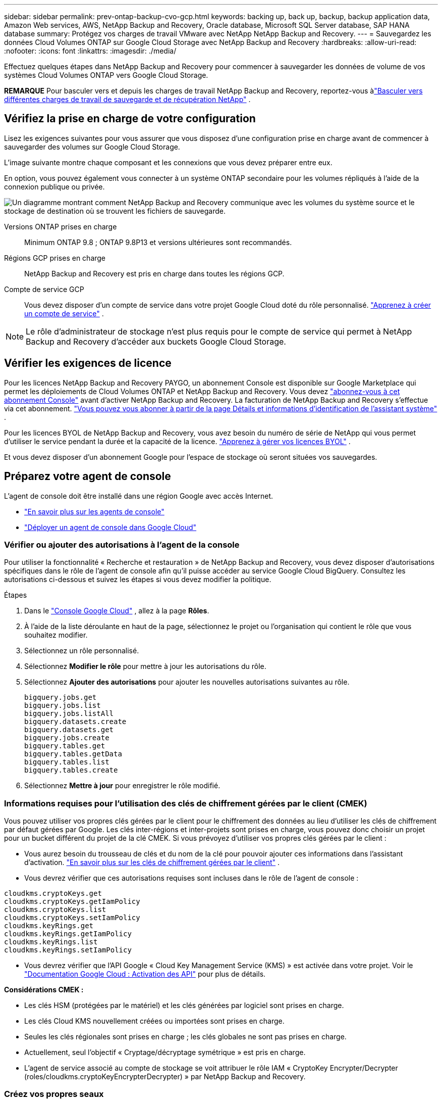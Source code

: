 ---
sidebar: sidebar 
permalink: prev-ontap-backup-cvo-gcp.html 
keywords: backing up, back up, backup, backup application data, Amazon Web services, AWS, NetApp Backup and Recovery, Oracle database, Microsoft SQL Server database, SAP HANA database 
summary: Protégez vos charges de travail VMware avec NetApp NetApp Backup and Recovery. 
---
= Sauvegardez les données Cloud Volumes ONTAP sur Google Cloud Storage avec NetApp Backup and Recovery
:hardbreaks:
:allow-uri-read: 
:nofooter: 
:icons: font
:linkattrs: 
:imagesdir: ./media/


[role="lead"]
Effectuez quelques étapes dans NetApp Backup and Recovery pour commencer à sauvegarder les données de volume de vos systèmes Cloud Volumes ONTAP vers Google Cloud Storage.

[]
====
*REMARQUE* Pour basculer vers et depuis les charges de travail NetApp Backup and Recovery, reportez-vous àlink:br-start-switch-ui.html["Basculer vers différentes charges de travail de sauvegarde et de récupération NetApp"] .

====


== Vérifiez la prise en charge de votre configuration

Lisez les exigences suivantes pour vous assurer que vous disposez d'une configuration prise en charge avant de commencer à sauvegarder des volumes sur Google Cloud Storage.

L'image suivante montre chaque composant et les connexions que vous devez préparer entre eux.

En option, vous pouvez également vous connecter à un système ONTAP secondaire pour les volumes répliqués à l'aide de la connexion publique ou privée.

image:diagram_cloud_backup_cvo_google.png["Un diagramme montrant comment NetApp Backup and Recovery communique avec les volumes du système source et le stockage de destination où se trouvent les fichiers de sauvegarde."]

Versions ONTAP prises en charge:: Minimum ONTAP 9.8 ; ONTAP 9.8P13 et versions ultérieures sont recommandés.
Régions GCP prises en charge:: NetApp Backup and Recovery est pris en charge dans toutes les régions GCP.
Compte de service GCP:: Vous devez disposer d’un compte de service dans votre projet Google Cloud doté du rôle personnalisé. https://docs.netapp.com/us-en/storage-management-cloud-volumes-ontap/task-creating-gcp-service-account.html["Apprenez à créer un compte de service"^] .



NOTE: Le rôle d'administrateur de stockage n'est plus requis pour le compte de service qui permet à NetApp Backup and Recovery d'accéder aux buckets Google Cloud Storage.



== Vérifier les exigences de licence

Pour les licences NetApp Backup and Recovery PAYGO, un abonnement Console est disponible sur Google Marketplace qui permet les déploiements de Cloud Volumes ONTAP et NetApp Backup and Recovery.  Vous devez https://console.cloud.google.com/marketplace/details/netapp-cloudmanager/cloud-manager?supportedpurview=project["abonnez-vous à cet abonnement Console"^] avant d'activer NetApp Backup and Recovery.  La facturation de NetApp Backup and Recovery s'effectue via cet abonnement. https://docs.netapp.com/us-en/storage-management-cloud-volumes-ontap/task-deploying-gcp.html["Vous pouvez vous abonner à partir de la page Détails et informations d'identification de l'assistant système"^] .

Pour les licences BYOL de NetApp Backup and Recovery, vous avez besoin du numéro de série de NetApp qui vous permet d'utiliser le service pendant la durée et la capacité de la licence. link:br-start-licensing.html["Apprenez à gérer vos licences BYOL"] .

Et vous devez disposer d'un abonnement Google pour l'espace de stockage où seront situées vos sauvegardes.



== Préparez votre agent de console

L'agent de console doit être installé dans une région Google avec accès Internet.

* https://docs.netapp.com/us-en/console-setup-admin/concept-connectors.html["En savoir plus sur les agents de console"^]
* https://docs.netapp.com/us-en/console-setup-admin/task-quick-start-connector-google.html["Déployer un agent de console dans Google Cloud"^]




=== Vérifier ou ajouter des autorisations à l'agent de la console

Pour utiliser la fonctionnalité « Recherche et restauration » de NetApp Backup and Recovery, vous devez disposer d'autorisations spécifiques dans le rôle de l'agent de console afin qu'il puisse accéder au service Google Cloud BigQuery.  Consultez les autorisations ci-dessous et suivez les étapes si vous devez modifier la politique.

.Étapes
. Dans le https://console.cloud.google.com["Console Google Cloud"^] , allez à la page *Rôles*.
. À l’aide de la liste déroulante en haut de la page, sélectionnez le projet ou l’organisation qui contient le rôle que vous souhaitez modifier.
. Sélectionnez un rôle personnalisé.
. Sélectionnez *Modifier le rôle* pour mettre à jour les autorisations du rôle.
. Sélectionnez *Ajouter des autorisations* pour ajouter les nouvelles autorisations suivantes au rôle.
+
[source, json]
----
bigquery.jobs.get
bigquery.jobs.list
bigquery.jobs.listAll
bigquery.datasets.create
bigquery.datasets.get
bigquery.jobs.create
bigquery.tables.get
bigquery.tables.getData
bigquery.tables.list
bigquery.tables.create
----
. Sélectionnez *Mettre à jour* pour enregistrer le rôle modifié.




=== Informations requises pour l'utilisation des clés de chiffrement gérées par le client (CMEK)

Vous pouvez utiliser vos propres clés gérées par le client pour le chiffrement des données au lieu d'utiliser les clés de chiffrement par défaut gérées par Google.  Les clés inter-régions et inter-projets sont prises en charge, vous pouvez donc choisir un projet pour un bucket différent du projet de la clé CMEK.  Si vous prévoyez d'utiliser vos propres clés gérées par le client :

* Vous aurez besoin du trousseau de clés et du nom de la clé pour pouvoir ajouter ces informations dans l'assistant d'activation. https://cloud.google.com/kms/docs/cmek["En savoir plus sur les clés de chiffrement gérées par le client"^] .
* Vous devrez vérifier que ces autorisations requises sont incluses dans le rôle de l'agent de console :


[source, json]
----
cloudkms.cryptoKeys.get
cloudkms.cryptoKeys.getIamPolicy
cloudkms.cryptoKeys.list
cloudkms.cryptoKeys.setIamPolicy
cloudkms.keyRings.get
cloudkms.keyRings.getIamPolicy
cloudkms.keyRings.list
cloudkms.keyRings.setIamPolicy
----
* Vous devrez vérifier que l'API Google « Cloud Key Management Service (KMS) » est activée dans votre projet. Voir le https://cloud.google.com/apis/docs/getting-started#enabling_apis["Documentation Google Cloud : Activation des API"^] pour plus de détails.


*Considérations CMEK :*

* Les clés HSM (protégées par le matériel) et les clés générées par logiciel sont prises en charge.
* Les clés Cloud KMS nouvellement créées ou importées sont prises en charge.
* Seules les clés régionales sont prises en charge ; les clés globales ne sont pas prises en charge.
* Actuellement, seul l'objectif « Cryptage/décryptage symétrique » est pris en charge.
* L'agent de service associé au compte de stockage se voit attribuer le rôle IAM « CryptoKey Encrypter/Decrypter (roles/cloudkms.cryptoKeyEncrypterDecrypter) » par NetApp Backup and Recovery.




=== Créez vos propres seaux

Par défaut, le service crée des buckets pour vous.  Si vous souhaitez utiliser vos propres buckets, vous pouvez les créer avant de démarrer l'assistant d'activation de sauvegarde, puis sélectionner ces buckets dans l'assistant.

link:prev-ontap-protect-journey.html["En savoir plus sur la création de vos propres buckets"] .



== Vérifier les exigences réseau ONTAP pour la réplication des volumes

Si vous prévoyez de créer des volumes répliqués sur un système ONTAP secondaire à l'aide de NetApp Backup and Recovery, assurez-vous que les systèmes source et de destination répondent aux exigences réseau suivantes.



==== Exigences de mise en réseau ONTAP sur site

* Si le cluster se trouve dans vos locaux, vous devez disposer d’une connexion entre votre réseau d’entreprise et votre réseau virtuel chez le fournisseur de cloud.  Il s’agit généralement d’une connexion VPN.
* Les clusters ONTAP doivent répondre à des exigences supplémentaires en matière de sous-réseau, de port, de pare-feu et de cluster.
+
Étant donné que vous pouvez répliquer vers Cloud Volumes ONTAP ou vers des systèmes locaux, examinez les exigences de peering pour les systèmes ONTAP locaux. https://docs.netapp.com/us-en/ontap-sm-classic/peering/reference_prerequisites_for_cluster_peering.html["Consultez les conditions préalables pour le peering de cluster dans la documentation ONTAP"^] .





==== Exigences réseau de Cloud Volumes ONTAP

* Le groupe de sécurité de l'instance doit inclure les règles entrantes et sortantes requises : en particulier, les règles pour ICMP et les ports 11104 et 11105.  Ces règles sont incluses dans le groupe de sécurité prédéfini.


* Pour répliquer des données entre deux systèmes Cloud Volumes ONTAP dans différents sous-réseaux, les sous-réseaux doivent être routés ensemble (il s'agit du paramètre par défaut).




== Activer la sauvegarde et la récupération NetApp sur Cloud Volumes ONTAP

Les étapes d'activation de la sauvegarde et de la récupération NetApp diffèrent légèrement selon que vous disposez d'un système Cloud Volumes ONTAP existant ou d'un nouveau.

*Activer la sauvegarde et la récupération NetApp sur un nouveau système*

NetApp Backup and Recovery peut être activé lorsque vous terminez l'assistant système pour créer un nouveau système Cloud Volumes ONTAP .

Vous devez avoir un compte de service déjà configuré.  Si vous ne sélectionnez pas de compte de service lorsque vous créez le système Cloud Volumes ONTAP , vous devrez désactiver le système et ajouter le compte de service à Cloud Volumes ONTAP à partir de la console GCP.

Voir https://docs.netapp.com/us-en/storage-management-cloud-volumes-ontap/task-deploying-gcp.html["Lancement de Cloud Volumes ONTAP dans GCP"^] pour connaître les exigences et les détails de création de votre système Cloud Volumes ONTAP .

.Étapes
. Depuis la page *Systèmes* de la console, sélectionnez *Ajouter un système*, choisissez le fournisseur de cloud et sélectionnez *Ajouter un nouveau*.  Sélectionnez *Créer des Cloud Volumes ONTAP*.
. *Choisissez un emplacement* : sélectionnez *Google Cloud Platform*.
. *Choisir le type* : Sélectionnez * Cloud Volumes ONTAP* (nœud unique ou haute disponibilité).
. *Détails et informations d'identification* : Saisissez les informations suivantes :
+
.. Cliquez sur *Modifier le projet* et sélectionnez un nouveau projet si celui que vous souhaitez utiliser est différent du projet par défaut (où réside l'agent de la console).
.. Spécifiez le nom du cluster.
.. Activez le commutateur *Compte de service* et sélectionnez le compte de service doté du rôle d’administrateur de stockage prédéfini.  Ceci est nécessaire pour activer les sauvegardes et la hiérarchisation.
.. Spécifiez les informations d'identification.
+
Assurez-vous qu'un abonnement GCP Marketplace est en place.



. *Services* : Laissez NetApp Backup and Recovery activé et cliquez sur *Continuer*.
. Complétez les pages de l'assistant pour déployer le système comme décrit dans https://docs.netapp.com/us-en/storage-management-cloud-volumes-ontap/task-deploying-gcp.html["Lancement de Cloud Volumes ONTAP dans GCP"^] .


.Résultat
NetApp Backup and Recovery est activé sur le système.  Après avoir créé des volumes sur ces systèmes Cloud Volumes ONTAP , lancez NetApp Backup and Recovery etlink:prev-ontap-backup-manage.html["activer la sauvegarde sur chaque volume que vous souhaitez protéger"] .

*Activer la sauvegarde et la récupération NetApp sur un système existant*

Vous pouvez activer NetApp Backup and Recovery à tout moment directement depuis le système.

.Étapes
. Depuis la page *Systèmes* de la console, sélectionnez le système et sélectionnez *Activer* à côté de Sauvegarde et récupération dans le panneau de droite.
+
Si la destination Google Cloud Storage pour vos sauvegardes existe en tant que système sur la page *Systèmes* de la console, vous pouvez faire glisser le cluster sur le système Google Cloud Storage pour lancer l'assistant de configuration.





== Préparez Google Cloud Storage comme cible de sauvegarde

La préparation de Google Cloud Storage comme cible de sauvegarde implique les étapes suivantes :

* Configurer les autorisations.
* (Facultatif) Créez vos propres buckets.  (Le service créera des buckets pour vous si vous le souhaitez.)
* (Facultatif) Configurer des clés gérées par le client pour le chiffrement des données




=== Configurer les autorisations

Vous devez fournir des clés d’accès au stockage pour un compte de service disposant d’autorisations spécifiques à l’aide d’un rôle personnalisé.  Un compte de service permet à NetApp Backup and Recovery d'authentifier et d'accéder aux buckets Cloud Storage utilisés pour stocker les sauvegardes. Les clés sont nécessaires pour que Google Cloud Storage sache qui fait la demande.

.Étapes
. Dans le https://console.cloud.google.com["Console Google Cloud"^] , allez à la page *Rôles*.
. https://cloud.google.com/iam/docs/creating-custom-roles#creating_a_custom_role["Créer un nouveau rôle"^]avec les autorisations suivantes :
+
[source, json]
----
storage.buckets.create
storage.buckets.delete
storage.buckets.get
storage.buckets.list
storage.buckets.update
storage.buckets.getIamPolicy
storage.multipartUploads.create
storage.objects.create
storage.objects.delete
storage.objects.get
storage.objects.list
storage.objects.update
----
. Dans la console Google Cloud, https://console.cloud.google.com/iam-admin/serviceaccounts["aller à la page Comptes de service"^] .
. Sélectionnez votre projet Cloud.
. Sélectionnez *Créer un compte de service* et fournissez les informations requises :
+
.. *Détails du compte de service* : saisissez un nom et une description.
.. *Accorder à ce compte de service l’accès au projet* : sélectionnez le rôle personnalisé que vous venez de créer.
.. Sélectionnez *Terminé*.


. Aller à https://console.cloud.google.com/storage/settings["Paramètres de stockage GCP"^] et créez des clés d’accès pour le compte de service :
+
.. Sélectionnez un projet et sélectionnez *Interopérabilité*. Si vous ne l’avez pas déjà fait, sélectionnez *Activer l’accès à l’interopérabilité*.
.. Sous *Clés d'accès pour les comptes de service*, sélectionnez *Créer une clé pour un compte de service*, sélectionnez le compte de service que vous venez de créer et cliquez sur *Créer une clé*.
+
Vous devrez saisir les clés dans NetApp Backup and Recovery ultérieurement lorsque vous configurerez le service de sauvegarde.







=== Créez vos propres seaux

Par défaut, le service crée des buckets pour vous.  Ou, si vous souhaitez utiliser vos propres buckets, vous pouvez les créer avant de démarrer l'assistant d'activation de sauvegarde, puis sélectionner ces buckets dans l'assistant.

link:prev-ontap-protect-journey.html["En savoir plus sur la création de vos propres buckets"] .



=== Configurer des clés de chiffrement gérées par le client (CMEK) pour le chiffrement des données

Vous pouvez utiliser vos propres clés gérées par le client pour le chiffrement des données au lieu d'utiliser les clés de chiffrement par défaut gérées par Google.  Les clés inter-régions et inter-projets sont prises en charge, vous pouvez donc choisir un projet pour un bucket différent du projet de la clé CMEK.

Si vous prévoyez d'utiliser vos propres clés gérées par le client :

* Vous aurez besoin du trousseau de clés et du nom de la clé pour pouvoir ajouter ces informations dans l'assistant d'activation. https://cloud.google.com/kms/docs/cmek["En savoir plus sur les clés de chiffrement gérées par le client"^] .
* Vous devrez vérifier que ces autorisations requises sont incluses dans le rôle de l'agent de console :
+
[source, json]
----
cloudkms.cryptoKeys.get
cloudkms.cryptoKeys.getIamPolicy
cloudkms.cryptoKeys.list
cloudkms.cryptoKeys.setIamPolicy
cloudkms.keyRings.get
cloudkms.keyRings.getIamPolicy
cloudkms.keyRings.list
cloudkms.keyRings.setIamPolicy
----
* Vous devrez vérifier que l'API Google « Cloud Key Management Service (KMS) » est activée dans votre projet. Voir le https://cloud.google.com/apis/docs/getting-started#enabling_apis["Documentation Google Cloud : Activation des API"^] pour plus de détails.


*Considérations CMEK :*

* Les clés HSM (protégées par le matériel) et générées par logiciel sont prises en charge.
* Les clés Cloud KMS nouvellement créées ou importées sont prises en charge.
* Seules les clés régionales sont prises en charge, les clés globales ne sont pas prises en charge.
* Actuellement, seul l'objectif « Cryptage/décryptage symétrique » est pris en charge.
* L'agent de service associé au compte de stockage se voit attribuer le rôle IAM « CryptoKey Encrypter/Decrypter (roles/cloudkms.cryptoKeyEncrypterDecrypter) » par NetApp Backup and Recovery.




== Activer les sauvegardes sur vos volumes ONTAP

Activez les sauvegardes à tout moment directement depuis votre système sur site.

Un assistant vous guide à travers les principales étapes suivantes :

* <<Sélectionnez les volumes que vous souhaitez sauvegarder>>
* <<Définir la stratégie de sauvegarde>>
* <<Revoyez vos sélections>>


Vous pouvez également<<Afficher les commandes API>> à l'étape de révision, vous pouvez donc copier le code pour automatiser l'activation de la sauvegarde pour les futurs systèmes.



=== Démarrer l'assistant

.Étapes
. Accédez à l’assistant d’activation de sauvegarde et de récupération en utilisant l’une des méthodes suivantes :
+
** Depuis la page *Systèmes* de la console, sélectionnez le système et sélectionnez *Activer > Volumes de sauvegarde* à côté de Sauvegarde et récupération dans le panneau de droite.
+
Si la destination GCP pour vos sauvegardes existe en tant que système sur la page *Systèmes* de la console, vous pouvez faire glisser le cluster ONTAP sur le stockage d'objets GCP.

** Sélectionnez *Volumes* dans la barre de sauvegarde et de récupération.  Dans l'onglet Volumes, sélectionnez les *Actions*image:icon-action.png["Icône Actions"] icône et sélectionnez *Activer la sauvegarde* pour un seul volume (qui n'a pas déjà la réplication ou la sauvegarde vers le stockage d'objets activée).


+
La page d'introduction de l'assistant affiche les options de protection, notamment les instantanés locaux, la réplication et les sauvegardes.  Si vous avez effectué la deuxième option de cette étape, la page Définir la stratégie de sauvegarde s’affiche avec un volume sélectionné.

. Continuez avec les options suivantes :
+
** Si vous disposez déjà d’un agent de console, vous êtes prêt.  Sélectionnez simplement *Suivant*.
** Si vous ne disposez pas encore d’un agent de console, l’option *Ajouter un agent de console* apparaît. <<Préparez votre agent de console>> .






=== Sélectionnez les volumes que vous souhaitez sauvegarder

Choisissez les volumes que vous souhaitez protéger.  Un volume protégé est un volume qui possède un ou plusieurs des éléments suivants : politique de snapshot, politique de réplication, politique de sauvegarde vers objet.

Vous pouvez choisir de protéger les volumes FlexVol ou FlexGroup ; cependant, vous ne pouvez pas sélectionner une combinaison de ces volumes lors de l'activation de la sauvegarde pour un système.  Découvrez commentlink:prev-ontap-backup-manage.html["activer la sauvegarde pour des volumes supplémentaires dans le système"] (FlexVol ou FlexGroup) après avoir configuré la sauvegarde pour les volumes initiaux.

[NOTE]
====
* Vous ne pouvez activer une sauvegarde que sur un seul volume FlexGroup à la fois.
* Les volumes que vous sélectionnez doivent avoir le même paramètre SnapLock .  SnapLock Enterprise doit être activé sur tous les volumes ou SnapLock doit être désactivé.


====
.Étapes
Notez que si les volumes que vous choisissez ont déjà des stratégies de snapshot ou de réplication appliquées, les stratégies que vous sélectionnez ultérieurement remplaceront ces stratégies existantes.

. Dans la page Sélectionner les volumes, sélectionnez le ou les volumes que vous souhaitez protéger.
+
** Vous pouvez également filtrer les lignes pour afficher uniquement les volumes avec certains types de volumes, styles et plus encore pour faciliter la sélection.
** Après avoir sélectionné le premier volume, vous pouvez sélectionner tous les volumes FlexVol (les volumes FlexGroup ne peuvent être sélectionnés qu'un par un).  Pour sauvegarder tous les volumes FlexVol existants, cochez d’abord un volume, puis cochez la case dans la ligne de titre.
** Pour sauvegarder des volumes individuels, cochez la case correspondant à chaque volume.


. Sélectionnez *Suivant*.




=== Définir la stratégie de sauvegarde

La définition de la stratégie de sauvegarde implique de définir les options suivantes :

* Que vous souhaitiez une ou toutes les options de sauvegarde : instantanés locaux, réplication et sauvegarde sur stockage d'objets
* Architecture
* Politique d'instantané local
* Cible et politique de réplication
+

NOTE: Si les volumes que vous choisissez ont des stratégies de snapshot et de réplication différentes de celles que vous sélectionnez à cette étape, les stratégies existantes seront écrasées.

* Sauvegarde des informations de stockage d'objets (fournisseur, cryptage, mise en réseau, politique de sauvegarde et options d'exportation).


.Étapes
. Dans la page Définir la stratégie de sauvegarde, choisissez une ou toutes les options suivantes.  Les trois sont sélectionnés par défaut :
+
** * Instantanés locaux * : si vous effectuez une réplication ou une sauvegarde sur un stockage d'objets, des instantanés locaux doivent être créés.
** *Réplication* : crée des volumes répliqués sur un autre système de stockage ONTAP .
** *Sauvegarde* : sauvegarde les volumes sur le stockage d’objets.


. *Architecture* : Si vous avez choisi la réplication et la sauvegarde, choisissez l’un des flux d’informations suivants :
+
** *En cascade* : les informations circulent du système de stockage principal vers le secondaire, et du secondaire vers le stockage d'objets.
** *Fan out* : les informations circulent du système de stockage principal vers le secondaire _et_ du système principal vers le stockage d'objets.
+
Pour plus de détails sur ces architectures, reportez-vous àlink:prev-ontap-protect-journey.html["Planifiez votre voyage de protection"] .



. *Instantané local* : choisissez une politique d'instantané existante ou créez-en une.
+

TIP: Pour créer une politique personnalisée avant d'activer la sauvegarde, reportez-vous àlink:br-use-policies-create.html["Créer une politique"] .

+
Pour créer une politique, sélectionnez *Créer une nouvelle politique* et procédez comme suit :

+
** Entrez le nom de la politique.
** Sélectionnez jusqu'à cinq programmes, généralement de fréquences différentes.
** Sélectionnez *Créer*.


. *Réplication* : définissez les options suivantes :
+
** *Cible de réplication* : sélectionnez le système de destination et le SVM.  Vous pouvez également sélectionner l'agrégat ou les agrégats de destination et le préfixe ou le suffixe qui seront ajoutés au nom du volume répliqué.
** *Politique de réplication* : Choisissez une politique de réplication existante ou créez-en une.
+

TIP: Pour créer une politique personnalisée avant d'activer la réplication, reportez-vous àlink:br-use-policies-create.html["Créer une politique"] .

+
Pour créer une politique, sélectionnez *Créer une nouvelle politique* et procédez comme suit :

+
*** Entrez le nom de la politique.
*** Sélectionnez jusqu'à cinq programmes, généralement de fréquences différentes.
*** Sélectionnez *Créer*.




. *Sauvegarder vers l'objet* : Si vous avez sélectionné *Sauvegarder*, définissez les options suivantes :
+
** *Fournisseur* : sélectionnez *Google Cloud*.
** *Paramètres du fournisseur* : saisissez les détails du fournisseur et la région où les sauvegardes seront stockées.
+
Créez un nouveau bucket ou sélectionnez-en un existant.

** *Clé de chiffrement* : si vous avez créé un nouveau bucket Google, saisissez les informations de clé de chiffrement fournies par le fournisseur.  Choisissez si vous utiliserez les clés de chiffrement par défaut de Google Cloud ou si vous choisirez vos propres clés gérées par le client à partir de votre compte Google pour gérer le chiffrement de vos données.
+
Si vous choisissez d'utiliser vos propres clés gérées par le client, saisissez le coffre-fort de clés et les informations sur la clé.



+

NOTE: Si vous avez choisi un bucket Google Cloud existant, les informations de chiffrement sont déjà disponibles, vous n'avez donc pas besoin de les saisir maintenant.

+
** *Politique de sauvegarde* : sélectionnez une politique de stockage de sauvegarde sur objet existante ou créez-en une.
+

TIP: Pour créer une politique personnalisée avant d'activer la sauvegarde, reportez-vous àlink:br-use-policies-create.html["Créer une politique"] .

+
Pour créer une politique, sélectionnez *Créer une nouvelle politique* et procédez comme suit :

+
*** Entrez le nom de la politique.
*** Sélectionnez jusqu'à cinq programmes, généralement de fréquences différentes.
*** Sélectionnez *Créer*.


** *Exporter des copies Snapshot existantes vers le stockage d'objets en tant que copies de sauvegarde* : s'il existe des copies Snapshot locales pour les volumes de ce système qui correspondent à l'étiquette de planification de sauvegarde que vous venez de sélectionner pour ce système (par exemple, quotidienne, hebdomadaire, etc.), cette invite supplémentaire s'affiche.  Cochez cette case pour que tous les instantanés historiques soient copiés vers le stockage d'objets en tant que fichiers de sauvegarde afin de garantir la protection la plus complète pour vos volumes.


. Sélectionnez *Suivant*.




=== Revoyez vos sélections

C'est l'occasion de revoir vos sélections et de faire des ajustements, si nécessaire.

.Étapes
. Dans la page Révision, vérifiez vos sélections.
. Cochez éventuellement la case pour *Synchroniser automatiquement les étiquettes de politique de snapshot avec les étiquettes de politique de réplication et de sauvegarde*.  Cela crée des instantanés avec une étiquette qui correspond aux étiquettes des politiques de réplication et de sauvegarde.
. Sélectionnez *Activer la sauvegarde*.


.Résultat
NetApp Backup and Recovery commence à effectuer les sauvegardes initiales de vos volumes.  Le transfert de base du volume répliqué et du fichier de sauvegarde inclut une copie complète des données du système de stockage principal.  Les transferts ultérieurs contiennent des copies différentielles des données du système de stockage principal contenues dans les copies Snapshot.

Un volume répliqué est créé dans le cluster de destination qui sera synchronisé avec le volume du système de stockage principal.

Un bucket Google Cloud Storage est créé dans le compte de service indiqué par la clé d'accès Google et la clé secrète que vous avez saisies, et les fichiers de sauvegarde y sont stockés.

Les sauvegardes sont associées à la classe de stockage _Standard_ par défaut.  Vous pouvez utiliser les classes de stockage _Nearline_, _Coldline_ ou _Archive_ à moindre coût.  Cependant, vous configurez la classe de stockage via Google, et non via l'interface utilisateur de sauvegarde et de récupération NetApp .  Voir le sujet Google https://cloud.google.com/storage/docs/changing-default-storage-class["Modification de la classe de stockage par défaut d'un bucket"^] pour plus de détails.

Le tableau de bord de sauvegarde des volumes s'affiche pour vous permettre de surveiller l'état des sauvegardes.

Vous pouvez également surveiller l’état des tâches de sauvegarde et de restauration à l’aide de l’link:br-use-monitor-tasks.html["Page de surveillance des tâches"] .



=== Afficher les commandes API

Vous souhaiterez peut-être afficher et éventuellement copier les commandes API utilisées dans l’assistant d’activation de la sauvegarde et de la récupération.  Vous souhaiterez peut-être faire cela pour automatiser l’activation de la sauvegarde dans les futurs systèmes.

.Étapes
. Dans l’assistant d’activation de la sauvegarde et de la récupération, sélectionnez *Afficher la demande d’API*.
. Pour copier les commandes dans le presse-papiers, sélectionnez l'icône *Copier*.




== Quelle est la prochaine étape ?

* Vous pouvez link:prev-ontap-backup-manage.html["gérez vos fichiers de sauvegarde et vos politiques de sauvegarde"] . Cela inclut le démarrage et l'arrêt des sauvegardes, la suppression des sauvegardes, l'ajout et la modification de la planification de sauvegarde, et bien plus encore.
* Vous pouvez link:prev-ontap-policy-object-advanced-settings.html["gérer les paramètres de sauvegarde au niveau du cluster"] . Cela inclut la modification des clés de stockage ONTAP utilise pour accéder au stockage cloud, la modification de la bande passante réseau disponible pour télécharger des sauvegardes vers le stockage d'objets, la modification du paramètre de sauvegarde automatique pour les volumes futurs, et bien plus encore.
* Vous pouvez égalementlink:prev-ontap-restore.html["restaurer des volumes, des dossiers ou des fichiers individuels à partir d'un fichier de sauvegarde"] vers un système Cloud Volumes ONTAP dans AWS ou vers un système ONTAP sur site.

